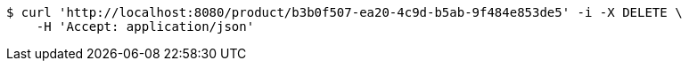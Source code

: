 [source,bash]
----
$ curl 'http://localhost:8080/product/b3b0f507-ea20-4c9d-b5ab-9f484e853de5' -i -X DELETE \
    -H 'Accept: application/json'
----